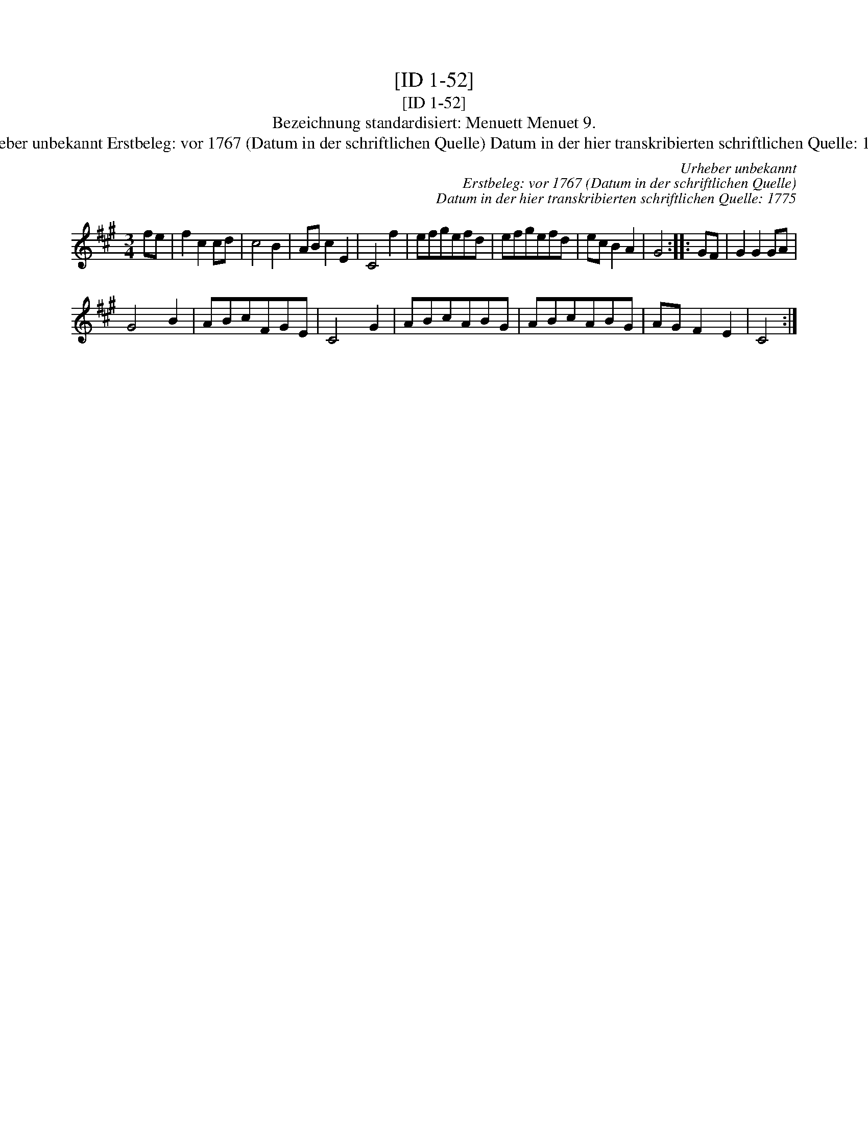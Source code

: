 X:1
T:[ID 1-52]
T:[ID 1-52]
T:Bezeichnung standardisiert: Menuett Menuet 9.
T:Urheber unbekannt Erstbeleg: vor 1767 (Datum in der schriftlichen Quelle) Datum in der hier transkribierten schriftlichen Quelle: 1775
C:Urheber unbekannt
C:Erstbeleg: vor 1767 (Datum in der schriftlichen Quelle)
C:Datum in der hier transkribierten schriftlichen Quelle: 1775
L:1/8
M:3/4
K:A
V:1 treble 
V:1
 fe | f2 c2 cd | c4 B2 | AB c2 E2 | C4 f2 | efgefd | efgefd | ec B2 A2 | G4 :: GF | G2 G2 GA | %11
 G4 B2 | ABcFGE | C4 G2 | ABcABG | ABcABG | AG F2 E2 | C4 :| %18

